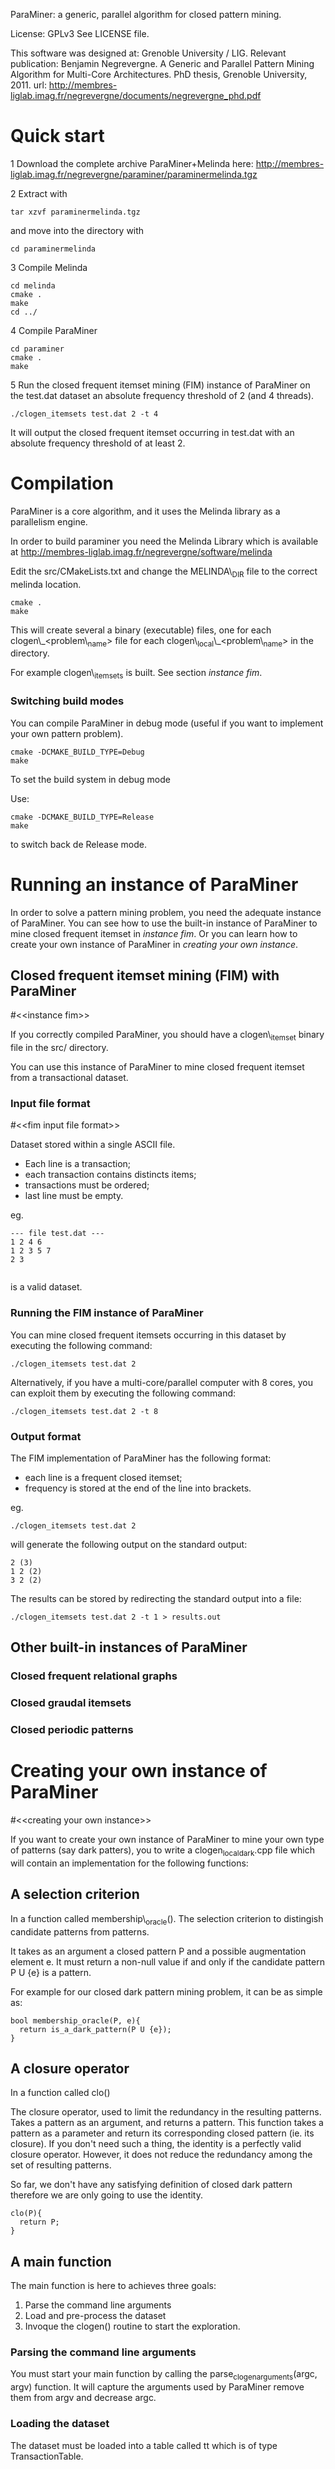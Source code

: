 ParaMiner: a generic, parallel algorithm for closed pattern mining.
#+STYLE: <link rel="stylesheet" type="text/css" href="stylesheet.css" />

License: GPLv3 See LICENSE file.

This software was designed at: Grenoble University / LIG.  Relevant
publication: 
Benjamin Negrevergne. A Generic and
Parallel Pattern Mining Algorithm for Multi-Core Architectures. PhD
thesis,  Grenoble University, 2011.
url: http://membres-liglab.imag.fr/negrevergne/documents/negrevergne_phd.pdf

* Quick start 

1 Download the complete archive ParaMiner+Melinda here: http://membres-liglab.imag.fr/negrevergne/paraminer/paraminermelinda.tgz

2 Extract with 
    : tar xzvf paraminermelinda.tgz
    and move into the directory with 
    : cd paraminermelinda

3 Compile Melinda
#+BEGIN_EXAMPLE
cd melinda
cmake . 
make
cd ../
#+END_EXAMPLE

4 Compile ParaMiner
#+BEGIN_EXAMPLE
cd paraminer
cmake . 
make
#+END_EXAMPLE

5 Run the closed frequent itemset mining (FIM) instance of ParaMiner on the test.dat dataset an absolute frequency threshold of 2 (and 4 threads).
#+BEGIN_EXAMPLE
./clogen_itemsets test.dat 2 -t 4
#+END_EXAMPLE

It will output the closed frequent itemset occurring in test.dat with an absolute frequency threshold of at least 2. 

* Compilation

ParaMiner is a core algorithm, and it uses the Melinda library as a
parallelism engine.

In order to build paraminer you need the Melinda Library which is available at 
http://membres-liglab.imag.fr/negrevergne/software/melinda

Edit the src/CMakeLists.txt and change the MELINDA\_DIR file to the correct melinda location. 

#+BEGIN_EXAMPLE
cmake . 
make
#+END_EXAMPLE

This will create several a binary (executable) files, one for each
clogen\_<problem\_name> file for each clogen\_local\_<problem\_name> in the
directory.

For example clogen\_itemsets is built. See section [[instance fim]].

*** Switching build modes

You can compile ParaMiner in debug mode (useful if you want to implement your own pattern problem). 
#+BEGIN_EXAMPLE
cmake -DCMAKE_BUILD_TYPE=Debug
make
#+END_EXAMPLE

To set the build system in debug mode

Use:
#+BEGIN_EXAMPLE
cmake -DCMAKE_BUILD_TYPE=Release
make
#+END_EXAMPLE
to switch back de Release mode.

* Running an instance of ParaMiner

In order to solve a pattern mining problem, you need the adequate instance of
ParaMiner.  You can see how to use the built-in
instance of ParaMiner to mine closed frequent itemset in [[instance fim]].
Or you can learn how to create your own instance of ParaMiner in
[[creating your own instance]].

** Closed frequent itemset mining (FIM) with ParaMiner
#<<instance fim>>

If you correctly compiled ParaMiner, you should have a clogen\_itemset
binary file in the src/ directory.

You can use this instance of ParaMiner to mine closed frequent itemset
from a transactional dataset.

*** Input file format 
#<<fim input file format>>
    
Dataset stored within a single ASCII file.

- Each line is a transaction;
- each transaction contains distincts items;
- transactions must be ordered;
- last line must be empty.

eg.
#+BEGIN_EXAMPLE
--- file test.dat ---
1 2 4 6
1 2 3 5 7
2 3

#+END_EXAMPLE

is a valid dataset.

*** Running the FIM instance of ParaMiner

You can mine closed frequent itemsets occurring in this dataset by executing the following command:
: ./clogen_itemsets test.dat 2 

Alternatively, if you have a multi-core/parallel computer with 8
cores, you can exploit them by executing the following command: 
: ./clogen_itemsets test.dat 2 -t 8

*** Output format

The FIM implementation of ParaMiner has the following format: 
- each line is a frequent closed itemset;
- frequency is stored at the end of the line into brackets.

eg.
: ./clogen_itemsets test.dat 2 
will generate the following output on the standard output:

#+BEGIN_EXAMPLE
2 (3)
1 2 (2)
3 2 (2)
#+END_EXAMPLE

The results can be stored by redirecting the standard output into a file:
: ./clogen_itemsets test.dat 2 -t 1 > results.out

** Other built-in instances of ParaMiner

*** Closed frequent relational graphs

*** Closed graudal itemsets

*** Closed periodic patterns 
 
* Creating your own instance of ParaMiner
#<<creating your own instance>>

If you want to create your own instance of ParaMiner to mine your own
type of patterns (say dark patters), you to write a clogen_local_dark.cpp file which will contain an implementation for the following functions:

** A selection criterion 
In a function called membership\_oracle(). 
The selection criterion to distingish candidate patterns from patterns.

It takes as an argument a closed pattern P and a possible augmentation
element e.  It must return a non-null value if and only if the
candidate pattern P U {e} is a pattern.

For example for our closed dark pattern mining problem, it can be as
simple as:

#+BEGIN_EXAMPLE
bool membership_oracle(P, e){
  return is_a_dark_pattern(P U {e}); 
}
#+END_EXAMPLE

** A closure operator 
In a function called clo()

The closure operator, used to limit the
redundancy in the resulting patterns. Takes a pattern as an argument,
and returns a pattern.  This function takes a pattern as a parameter
and return its corresponding closed pattern (ie. its closure).  If you
don't need such a thing, the identity is a perfectly valid closure
operator. However, it does not reduce the redundancy among the set of
resulting patterns.

So far, we don't have any satisfying definition of closed dark pattern
therefore we are only going to use the identity.

#+BEGIN_EXAMPLE
clo(P){
  return P;
}
#+END_EXAMPLE

** A main function

The main function is here to achieves three goals:
1. Parse the command line arguments
2. Load and pre-process the dataset 
3. Invoque the clogen() routine to start the exploration. 

*** Parsing the command line arguments
    
You must start your main function by calling the
parse_clogen_arguments(argc, argv) function.  It will capture the
arguments used by ParaMiner remove them from argv and decrease argc.

*** Loading the dataset 

The dataset must be loaded into a table called tt which is of type TransactionTable. 

If your dataset is stored as described in [[fim input file format]], you
can use the built-in function read_transaction_table() It takes two
argument, the filename and the transaction table.

So far our clogen_local_dark.cpp file looks like this:

#+BEGIN_EXAMPLE
int main(int argc, char **argv){

load_transaction_table (&tt, argv[1])

...

}
#+END_EXAMPLE

*** Invoking the search space 

Once your dataset is loaded into tt, you must call the clogen() main routine with empty_set
as an argument if you want to start the exploration from the emptyset.

* Bugs 

Repport bugs and/or comments at:
FirstName.LastName@imag.fr

My FirstName is Benjamin
My LastName is Negrevergne
